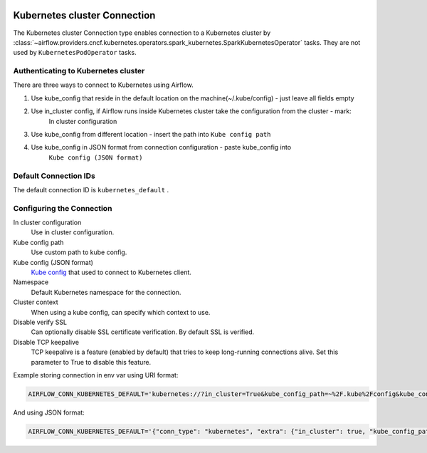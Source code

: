  .. Licensed to the Apache Software Foundation (ASF) under one
    or more contributor license agreements.  See the NOTICE file
    distributed with this work for additional information
    regarding copyright ownership.  The ASF licenses this file
    to you under the Apache License, Version 2.0 (the
    "License"); you may not use this file except in compliance
    with the License.  You may obtain a copy of the License at

 ..   http://www.apache.org/licenses/LICENSE-2.0

 .. Unless required by applicable law or agreed to in writing,
    software distributed under the License is distributed on an
    "AS IS" BASIS, WITHOUT WARRANTIES OR CONDITIONS OF ANY
    KIND, either express or implied.  See the License for the
    specific language governing permissions and limitations
    under the License.

.. _howto/connection:kubernetes:

Kubernetes cluster Connection
=============================

The Kubernetes cluster Connection type enables connection to a Kubernetes cluster by :class:`~airflow.providers.cncf.kubernetes.operators.spark_kubernetes.SparkKubernetesOperator` tasks. They are not used by ``KubernetesPodOperator`` tasks.


Authenticating to Kubernetes cluster
------------------------------------

There are three ways to connect to Kubernetes using Airflow.

1. Use kube_config that reside in the default location on the machine(~/.kube/config) - just leave all fields empty
2. Use in_cluster config, if Airflow runs inside Kubernetes cluster take the configuration from the cluster - mark:
    In cluster configuration
3. Use kube_config from different location - insert the path into ``Kube config path``
4. Use kube_config in JSON format from connection configuration - paste  kube_config into
    ``Kube config (JSON format)``


Default Connection IDs
----------------------

The default connection ID is ``kubernetes_default`` .

Configuring the Connection
--------------------------


In cluster configuration
  Use in cluster configuration.

Kube config path
  Use custom path to kube config.

Kube config (JSON format)
  `Kube config <https://kubernetes.io/docs/tasks/access-application-cluster/configure-access-multiple-clusters/>`_
  that used to connect to Kubernetes client.

Namespace
  Default Kubernetes namespace for the connection.

Cluster context
  When using a kube config, can specify which context to use.

Disable verify SSL
  Can optionally disable SSL certificate verification.  By default SSL is verified.

Disable TCP keepalive
  TCP keepalive is a feature (enabled by default) that tries to keep long-running connections
  alive. Set this parameter to True to disable this feature.

Example storing connection in env var using URI format:

.. code-block:: bash

    AIRFLOW_CONN_KUBERNETES_DEFAULT='kubernetes://?in_cluster=True&kube_config_path=~%2F.kube%2Fconfig&kube_config=kubeconfig+json&namespace=namespace'

And using JSON format:

.. code-block:: bash

    AIRFLOW_CONN_KUBERNETES_DEFAULT='{"conn_type": "kubernetes", "extra": {"in_cluster": true, "kube_config_path": "~/.kube/config", "namespace": "my-namespace"}}'

